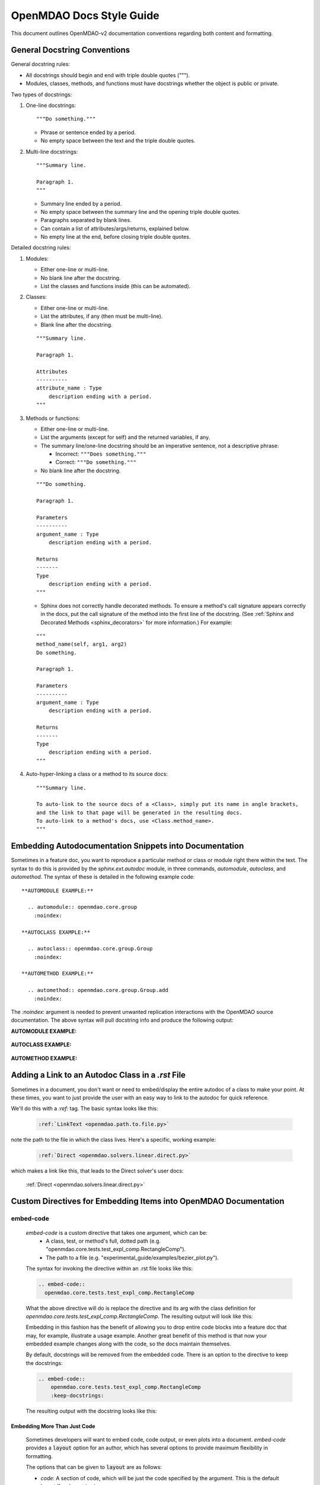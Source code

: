*************************
OpenMDAO Docs Style Guide
*************************

This document outlines OpenMDAO-v2 documentation conventions regarding
both content and formatting.


General Docstring Conventions
-----------------------------

General docstring rules:

- All docstrings should begin and end with triple double quotes (""").
- Modules, classes, methods, and functions must have docstrings
  whether the object is public or private.

Two types of docstrings:

1. One-line docstrings:

   ::

     """Do something."""

   - Phrase or sentence ended by a period.
   - No empty space between the text and the triple double quotes.

2. Multi-line docstrings:

   ::

     """Summary line.

     Paragraph 1.
     """

   - Summary line ended by a period.
   - No empty space between the summary line and
     the opening triple double quotes.
   - Paragraphs separated by blank lines.
   - Can contain a list of attributes/args/returns, explained below.
   - No empty line at the end, before closing triple double quotes.

Detailed docstring rules:

1. Modules:

   - Either one-line or multi-line.
   - No blank line after the docstring.
   - List the classes and functions inside (this can be automated).

2. Classes:

   - Either one-line or multi-line.
   - List the attributes, if any (then must be multi-line).
   - Blank line after the docstring.

   ::

     """Summary line.

     Paragraph 1.

     Attributes
     ----------
     attribute_name : Type
         description ending with a period.
     """

3. Methods or functions:

   - Either one-line or multi-line.
   - List the arguments (except for self) and the returned variables, if any.
   - The summary line/one-line docstring should be an imperative sentence,
     not a descriptive phrase:

     - Incorrect: ``"""Does something."""``

     - Correct: ``"""Do something."""``

   - No blank line after the docstring.

   ::

     """Do something.

     Paragraph 1.

     Parameters
     ----------
     argument_name : Type
         description ending with a period.

     Returns
     -------
     Type
         description ending with a period.
     """

   - Sphinx does not correctly handle decorated methods. To ensure a method's
     call signature appears correctly in the docs, put the call signature of the method
     into the first line of the docstring. (See :ref:`Sphinx and Decorated Methods <sphinx_decorators>` for more information.) For example:

   ::

     """
     method_name(self, arg1, arg2)
     Do something.

     Paragraph 1.

     Parameters
     ----------
     argument_name : Type
         description ending with a period.

     Returns
     -------
     Type
         description ending with a period.
     """

4. Auto-hyper-linking a class or a method to its source docs:

  ::

    """Summary line.

    To auto-link to the source docs of a <Class>, simply put its name in angle brackets,
    and the link to that page will be generated in the resulting docs.
    To auto-link to a method's docs, use <Class.method_name>.
    """


Embedding Autodocumentation Snippets into Documentation
-------------------------------------------------------

Sometimes in a feature doc, you want to reproduce a particular method or class or module
right there within the text.  The syntax to do this is provided by the `sphinx.ext.autodoc`
module, in three commands, `automodule`, `autoclass`, and `automethod`.  The syntax of these
is detailed in the following example code:

::

    **AUTOMODULE EXAMPLE:**

      .. automodule:: openmdao.core.group
        :noindex:

    **AUTOCLASS EXAMPLE:**

      .. autoclass:: openmdao.core.group.Group
        :noindex:

    **AUTOMETHOD EXAMPLE:**

      .. automethod:: openmdao.core.group.Group.add
        :noindex:


The `:noindex:` argument is needed to prevent unwanted replication interactions with the OpenMDAO
source documentation.  The above syntax will pull docstring info and produce the following output:

**AUTOMODULE EXAMPLE:**

  .. automodule:: openmdao.core.group
    :noindex:

**AUTOCLASS EXAMPLE:**

  .. autoclass:: openmdao.core.group.Group
    :noindex:

**AUTOMETHOD EXAMPLE:**
  .. automethod:: openmdao.core.group.Group.add
    :noindex:


Adding a Link to an Autodoc Class in a `.rst` File
--------------------------------------------------

Sometimes in a document, you don't want or need to embed/display the entire
autodoc of a class to make your point. At these times, you want to just provide
the user with an easy way to link to the autodoc for quick reference.

We'll do this with a `:ref:` tag.  The basic syntax looks like this:

  .. code-block:: rst

    :ref:`LinkText <openmdao.path.to.file.py>`

note the path to the file in which the class lives. Here's a specific, working example:

  .. code-block:: rst

    :ref:`Direct <openmdao.solvers.linear.direct.py>`

which makes a link like this, that leads to the Direct solver's user docs:

    :ref:`Direct <openmdao.solvers.linear.direct.py>`


Custom Directives for Embedding Items into OpenMDAO Documentation
-----------------------------------------------------------------

embed-code
++++++++++

        `embed-code` is a custom directive that takes one argument, which can be:
            * A class, test, or method's full, dotted path (e.g. "openmdao.core.tests.test_expl_comp.RectangleComp").
            * The path to a file (e.g. "experimental_guide/examples/bezier_plot.py").

        The syntax for invoking the directive within an .rst file looks like this:

        .. code-block:: rst

            .. embed-code::
              openmdao.core.tests.test_expl_comp.RectangleComp


        What the above directive will do is replace the directive and its arg with the class
        definition for `openmdao.core.tests.test_expl_comp.RectangleComp`.
        The resulting output will look like this:

        .. embed-code::
          openmdao.core.tests.test_expl_comp.RectangleComp

        Embedding in this fashion has the benefit of allowing you to drop entire code blocks into
        a feature doc that may, for example, illustrate a usage example. Another great benefit of this
        method is that now your embedded example changes along with the code, so the docs maintain themselves.

        By default, docstrings will be removed from the embedded code. There is an option
        to the directive to keep the docstrings:

        .. code-block:: rst

          .. embed-code::
              openmdao.core.tests.test_expl_comp.RectangleComp
              :keep-docstrings:

        The resulting output with the docstring looks like this:

        .. embed-code::
          openmdao.core.tests.test_expl_comp.RectangleComp
          :keep-docstrings:


Embedding More Than Just Code
*****************************

    Sometimes developers will want to embed code, code output, or even plots into a document.  `embed-code` provides
    a :code:`layout` option for an author, which has several options to provide maximum flexibility in formatting.

    The options that can be given to :code:`layout` are as follows:

    - *code*: A section of code, which will be just the code specified by the argument. This is the default layout if no layout is given.

    - *output*: The output of the script (or code, or test, etc.) given by the argument, all in one unified section by itself.

    - *interleave*: The section of code specified by the argument, interleaved with its output, displayed together as one combined block.

    - *plot*: A plot generated by running the code specified by the argument. (a matplotlib :code:`show()` command must be present).

    These options should be specified in the left-to-right order in which each embedded element is desired to appear from top to bottom. (e.g. :layout: code, output)

    Let's run through some examples of how the :code:`layout` option could be used:

1. Embed just a piece of code, just to show it, without running it for output or plots.
    In your .rst file, you'd type this:

    .. code-block:: rst

        .. embed-code::
          ../devtools/docs_experiment/experimental_guide/examples/bezier_plot.py

    Note that as mentioned above, the default value of :code:`layout` is just "code," so the layout is not specified here.
    The resulting embed looks like this:

    .. embed-code::
      ../devtools/docs_experiment/experimental_guide/examples/bezier_plot.py

2. Embed a piece of code, run it, show a single block of output afterwards.  You type:

    .. code-block:: rst

        .. embed-code::
          ../devtools/docs_experiment/experimental_guide/examples/bezier_plot.py
          :layout: code, output

    The resulting embed would look like this:

    .. embed-code::
        ../devtools/docs_experiment/experimental_guide/examples/bezier_plot.py
        :layout: code, output

3.  Embed a piece of code, run it, show a single block of output afterwards, then show a plot after that.
    (Remember, that :code:`show()` function needs to be in there for this to work.

    .. code-block:: rst

        .. embed-code::
          ../devtools/docs_experiment/experimental_guide/examples/bezier_plot.py
          :layout: code, output, plot


    .. embed-code::
        ../devtools/docs_experiment/experimental_guide/examples/bezier_plot.py
        :layout: code, output, plot

4.  Embed a piece of code, run it, plot it. Show the plot first, then show the code with interleaved output, after that.
    (Remember, that :code:`show()` function needs to be in the embedded code for a plot embed to work.)

    .. code-block:: rst

        .. embed-code::
          ../devtools/docs_experiment/experimental_guide/examples/bezier_plot.py
          :layout: plot, interleave


    .. embed-code::
        ../devtools/docs_experiment/experimental_guide/examples/bezier_plot.py
        :layout: plot, interleave

5.  Use this directive to embed a test (it can do the same things as `embed-test` now, with better layout options, so
    `embed-test` may be deprecated). Just use a dotted python path, as shown here:

    .. code-block:: rst

        .. embed-code::
            openmdao.core.tests.test_expl_comp.ExplCompTestCase.test_feature_simple
            :layout: interleave

        This should embed the test with its output nicely interleaved.

        .. embed-code::
            openmdao.core.tests.test_expl_comp.ExplCompTestCase.test_feature_simple
            :layout: interleave

There are many permutations of these four layout components that can help you customize the look of your code embedding to fit
your specific purposes.  While doing :code:`:layout: output` might not really make any sense to do, you have the power
to make nonsensical layouts.


embed-test
++++++++++

        .. note:: The functionality of `embed_test` has been included in the more general `embed_code`, above.
          It is suggested you go use that directive, as embed-test may soon be eliminated.

        `embed-test` is a custom directive that lets a developer drop a specific single test
        directly into a feature doc by including that test's full, dotted python
        path.  The syntax for invoking the directive looks like this:

        .. code-block:: rst

          .. embed-test::
            openmdao.core.tests.test_expl_comp.ExplCompTestCase.test_feature_simple

        The output from the above syntax should just look like a normal code block,
        with the test code and the results of the test run (output) reported separately:

        .. embed-test::
          openmdao.core.tests.test_expl_comp.ExplCompTestCase.test_feature_simple


embed-options
+++++++++++++

        `embed-options` is a custom directive that lets a developer display a set of options
        directly into a feature doc by including the module, classname, and the options dictionary name.
        The syntax for invoking the directive looks like this:

        .. code-block:: rst

            .. embed-options::
                openmdao.solvers.linear.linear_block_jac
                LinearBlockJac
                options

        The output from the above syntax should result in a neatly-formatted table of options like this:


        .. embed-options::
            openmdao.solvers.linear.linear_block_jac
                LinearBlockJac
                options


embed-shell-cmd
+++++++++++++++

    `embed-shell-cmd` is a custom directive that lets a developer insert a shell command and
    its corresponding console output into a doc.  The developer must supply the shell command
    and optionally the directory where the command will run.  Also, setting the `show_cmd`
    option to `false` will hide the shell command and show only the output resulting from it.

    .. code-block:: rst

        .. embed-shell-cmd::
            :cmd: openmdao tree circuit.py
            :dir: ../test_suite/scripts

    The output from the above syntax should look like this:

    .. embed-shell-cmd::
        :cmd: openmdao tree circuit.py
        :dir: ../test_suite/scripts


embed-bibtex
++++++++++++

    `embed-bibtex` is a custom directive that lets a developer insert a citation for a
    particular class into a doc.  The arguments are the module path and the name of the
    class (or the name of a function that returns an instance of the desired class when
    called with no arguments).

    .. code-block:: rst

        .. embed-bibtex::
            openmdao.drivers.scipy_optimizer
            ScipyOptimizeDriver


    The output from the above syntax should look like this:

    .. embed-bibtex::
        openmdao.drivers.scipy_optimizer
        ScipyOptimizeDriver


Tagging
-------

OpenMDAO docs support blog-like tagging.  What this means is that you can
associate words or terms with a document, with the aim of grouping like documents.
When a user clicks on a tag hyperlink, it takes her to a page that contains links to other documents that have been tagged
similarly. This makes it easier for users to find supplementary materials on a topic.

If you are writing a document, and you have a set of tags that you want to apply to a document, the syntax is easy.
One time, at the bottom of a document, you just need to invoke the `tags` directive, and then list any categories in which you'd
like the current document to be included.

::

  .. tags:: indepVarComp, Component

That syntax should generate a Tags box at the bottom of the document that contains
hyperlinks to each tag's index page:


.. image:: images/tags.png

Each tag hyperlink targets an index page that is a list of documents that all contain the same tag, e.g. `Component`.
